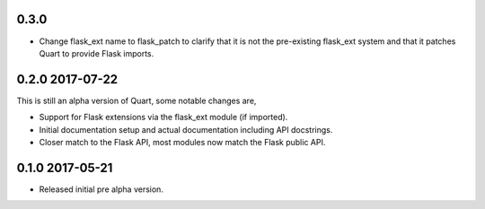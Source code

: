0.3.0
-----

* Change flask_ext name to flask_patch to clarify that it is not the
  pre-existing flask_ext system and that it patches Quart to provide
  Flask imports.

0.2.0 2017-07-22
----------------

This is still an alpha version of Quart, some notable changes are,

* Support for Flask extensions via the flask_ext module (if imported).
* Initial documentation setup and actual documentation including API
  docstrings.
* Closer match to the Flask API, most modules now match the Flask
  public API.

0.1.0 2017-05-21
----------------

* Released initial pre alpha version.
